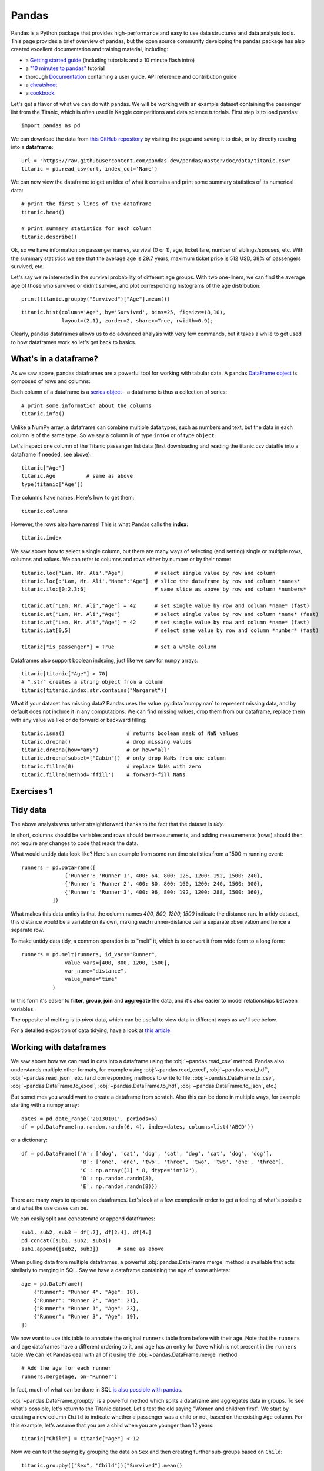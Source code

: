 Pandas
======

.. questions::

   - How do I learn a new Python package?
   - How can I use pandas dataframes in my research?

.. objectives::

   - Learn simple and some more advanced usage of pandas dataframes
   - Get a feeling for when pandas is useful and know where to find more information
   - Understand enough of pandas to be able to read its documentation.

.. default-domain:: py


Pandas is a Python package that provides high-performance and easy to use
data structures and data analysis tools.
This page provides a brief overview of pandas, but the open source community
developing the pandas package has also created excellent documentation and training
material, including:

- a  `Getting started guide <https://pandas.pydata.org/getting_started.html>`__
  (including tutorials and a 10 minute flash intro)
- a `"10 minutes to pandas" <https://pandas.pydata.org/docs/user_guide/10min.html#min>`__
  tutorial
- thorough `Documentation <https://pandas.pydata.org/docs/>`__ containing a user guide,
  API reference and contribution guide
- a `cheatsheet <https://pandas.pydata.org/Pandas_Cheat_Sheet.pdf>`__
- a `cookbook <https://pandas.pydata.org/docs/user_guide/cookbook.html#cookbook>`__.

Let's get a flavor of what we can do with pandas. We will be working with an
example dataset containing the passenger list from the Titanic, which is often used in Kaggle competitions and data science tutorials. First step is to load pandas::

    import pandas as pd

We can download the data from `this GitHub repository <https://raw.githubusercontent.com/pandas-dev/pandas/master/doc/data/titanic.csv>`__
by visiting the page and saving it to disk, or by directly reading into
a **dataframe**::

    url = "https://raw.githubusercontent.com/pandas-dev/pandas/master/doc/data/titanic.csv"
    titanic = pd.read_csv(url, index_col='Name')

We can now view the dataframe to get an idea of what it contains and
print some summary statistics of its numerical data::

    # print the first 5 lines of the dataframe
    titanic.head()

    # print summary statistics for each column
    titanic.describe()

Ok, so we have information on passenger names, survival (0 or 1), age,
ticket fare, number of siblings/spouses, etc. With the summary statistics we see that the average age is 29.7 years, maximum ticket price is 512 USD, 38\% of passengers survived, etc.

Let's say we're interested in the survival probability of different age groups. With two one-liners, we can find the average age of those who survived or didn't survive, and plot corresponding histograms of the age distribution::

    print(titanic.groupby("Survived")["Age"].mean())

::

    titanic.hist(column='Age', by='Survived', bins=25, figsize=(8,10),
		 layout=(2,1), zorder=2, sharex=True, rwidth=0.9);


Clearly, pandas dataframes allows us to do advanced analysis with very few commands, but it takes a while to get used to how dataframes work so let's get back to basics.

.. callout:: Getting help

    Series and DataFrames have a lot functionality, but
    how can we find out what methods are available and how they work? One way is to visit
    the `API reference <https://pandas.pydata.org/docs/reference/frame.html>`__
    and reading through the list.
    Another way is to use the autocompletion feature in Jupyter and type e.g.
    ``titanic["Age"].`` in a notebook and then hit ``TAB`` twice - this should open
    up a list menu of available methods and attributes.

    Jupyter also offers quick access to help pages (docstrings) which can be
    more efficient than searching the internet. Two ways exist:

    - Write a function name followed by question mark and execute the cell, e.g.
      write ``titanic.hist?`` and hit ``SHIFT + ENTER``.
    - Write the function name and hit ``SHIFT + TAB``.


What's in a dataframe?
----------------------

As we saw above, pandas dataframes are a powerful tool for working with tabular data.
A pandas
`DataFrame object <https://pandas.pydata.org/docs/reference/api/pandas.DataFrame.html#pandas.DataFrame>`__
is composed of rows and columns:

.. image:: img/pandas/01_table_dataframe.svg

Each column of a dataframe is a
`series object <https://pandas.pydata.org/docs/user_guide/dsintro.html#series>`__
- a dataframe is thus a collection of series::

    # print some information about the columns
    titanic.info()

Unlike a NumPy array, a dataframe can combine multiple data types, such as
numbers and text, but the data in each column is of the same type. So we say a
column is of type ``int64`` or of type ``object``.

Let's inspect one column of the Titanic passanger list data (first downloading
and reading the titanic.csv datafile into a dataframe if needed, see above)::

    titanic["Age"]
    titanic.Age          # same as above
    type(titanic["Age"])

The columns have names. Here's how to get them::

    titanic.columns

However, the rows also have names! This is what Pandas calls the **index**::

    titanic.index

We saw above how to select a single column, but there are many ways of
selecting (and setting) single or multiple rows, columns and values. We can
refer to columns and rows either by number or by their name::

    titanic.loc['Lam, Mr. Ali',"Age"]          # select single value by row and column
    titanic.loc[:'Lam, Mr. Ali',"Name":"Age"]  # slice the dataframe by row and column *names*
    titanic.iloc[0:2,3:6]                      # same slice as above by row and column *numbers*

    titanic.at['Lam, Mr. Ali',"Age"] = 42      # set single value by row and column *name* (fast)
    titanic.at['Lam, Mr. Ali',"Age"]           # select single value by row and column *name* (fast)
    titanic.at['Lam, Mr. Ali',"Age"] = 42      # set single value by row and column *name* (fast)
    titanic.iat[0,5]                           # select same value by row and column *number* (fast)

    titanic["is_passenger"] = True             # set a whole column

Dataframes also support boolean indexing, just like we saw for ``numpy``
arrays::

    titanic[titanic["Age"] > 70]
    # ".str" creates a string object from a column
    titanic[titanic.index.str.contains("Margaret")]

What if your dataset has missing data? Pandas uses the value :py:data:`numpy.nan`
to represent missing data, and by default does not include it in any computations.
We can find missing values, drop them from our dataframe, replace them
with any value we like or do forward or backward filling::

    titanic.isna()                    # returns boolean mask of NaN values
    titanic.dropna()                  # drop missing values
    titanic.dropna(how="any")         # or how="all"
    titanic.dropna(subset=["Cabin"])  # only drop NaNs from one column
    titanic.fillna(0)                 # replace NaNs with zero
    titanic.fillna(method='ffill')    # forward-fill NaNs



Exercises 1
-----------

.. challenge:: Exploring dataframes

    - Have a look at the available methods and attributes using the
      `API reference <https://pandas.pydata.org/docs/reference/frame.html>`__
      or the autocomplete feature in Jupyter.
    - Try out a few methods using the Titanic dataset and have a look at
      the docstrings (help pages) of methods that pique your interest
    - Compute the mean age of the first 10 passengers by slicing and the :py:meth:`pandas.DataFrame.mean` method
    - (Advanced) Using boolean indexing, compute the survival rate
      (mean of "Survived" values) among passengers over and under the average age.

   .. solution::

       - Mean age of the first 10 passengers: ``titanic.iloc[:10,:]["Age"].mean()``
         or ``titanic.loc[:9,"Age"].mean()`` or ``df.iloc[:10,5].mean()``.
       - Survival rate among passengers over and under average age:
         ``titanic[titanic["Age"] > titanic["Age"].mean()]["Survived"].mean()`` and
         ``titanic[titanic["Age"] < titanic["Age"].mean()]["Survived"].mean()``.


Tidy data
---------

The above analysis was rather straightforward thanks to the fact
that the dataset is *tidy*.

.. image:: img/pandas/tidy_data.png

In short, columns should be variables and rows should be measurements,
and adding measurements (rows) should then not require any changes to code
that reads the data.

What would untidy data look like? Here's an example from
some run time statistics from a 1500 m running event::

    runners = pd.DataFrame([
		  {'Runner': 'Runner 1', 400: 64, 800: 128, 1200: 192, 1500: 240},
		  {'Runner': 'Runner 2', 400: 80, 800: 160, 1200: 240, 1500: 300},
		  {'Runner': 'Runner 3', 400: 96, 800: 192, 1200: 288, 1500: 360},
	      ])

What makes this data untidy is that the column names `400, 800, 1200, 1500`
indicate the distance ran. In a tidy dataset, this distance would be a variable
on its own, making each runner-distance pair a separate observation and hence a
separate row.

To make untidy data tidy, a common operation is to "melt" it,
which is to convert it from wide form to a long form::

    runners = pd.melt(runners, id_vars="Runner",
		  value_vars=[400, 800, 1200, 1500],
		  var_name="distance",
		  value_name="time"
	      )

In this form it's easier to **filter**, **group**, **join**
and **aggregate** the data, and it's also easier to model relationships
between variables.

The opposite of melting is to *pivot* data, which can be useful to
view data in different ways as we'll see below.

For a detailed exposition of data tidying, have a look at
`this article <http://vita.had.co.nz/papers/tidy-data.pdf>`__.



Working with dataframes
-----------------------

We saw above how we can read in data into a dataframe using the :obj:`~pandas.read_csv` method.
Pandas also understands multiple other formats, for example using :obj:`~pandas.read_excel`,
:obj:`~pandas.read_hdf`, :obj:`~pandas.read_json`, etc. (and corresponding methods to write to file:
:obj:`~pandas.DataFrame.to_csv`, :obj:`~pandas.DataFrame.to_excel`, :obj:`~pandas.DataFrame.to_hdf`, :obj:`~pandas.DataFrame.to_json`, etc.)

But sometimes you would want to create a dataframe from scratch. Also this can be done
in multiple ways, for example starting with a numpy array::

    dates = pd.date_range('20130101', periods=6)
    df = pd.DataFrame(np.random.randn(6, 4), index=dates, columns=list('ABCD'))

or a dictionary::

    df = pd.DataFrame({'A': ['dog', 'cat', 'dog', 'cat', 'dog', 'cat', 'dog', 'dog'],
		       'B': ['one', 'one', 'two', 'three', 'two', 'two', 'one', 'three'],
		       'C': np.array([3] * 8, dtype='int32'),
		       'D': np.random.randn(8),
		       'E': np.random.randn(8)})

There are many ways to operate on dataframes. Let's look at a
few examples in order to get a feeling of what's possible
and what the use cases can be.

We can easily split and concatenate or append dataframes::

    sub1, sub2, sub3 = df[:2], df[2:4], df[4:]
    pd.concat([sub1, sub2, sub3])
    sub1.append([sub2, sub3])      # same as above

When pulling data from multiple dataframes, a powerful :obj:`pandas.DataFrame.merge` method is
available that acts similarly to merging in SQL. Say we have a dataframe containing the age of some athletes::

    age = pd.DataFrame([
	{"Runner": "Runner 4", "Age": 18},
	{"Runner": "Runner 2", "Age": 21},
	{"Runner": "Runner 1", "Age": 23},
	{"Runner": "Runner 3", "Age": 19},
    ])

We now want to use this table to annotate the original ``runners`` table from
before with their age. Note that the ``runners`` and ``age`` dataframes have a
different ordering to it, and ``age`` has an entry for ``Dave`` which is not
present in the ``runners`` table. We can let Pandas deal with all of it using
the :obj:`~pandas.DataFrame.merge` method::

    # Add the age for each runner
    runners.merge(age, on="Runner")

In fact, much of what can be done in SQL
`is also possible with pandas <https://pandas.pydata.org/docs/getting_started/comparison/comparison_with_sql.html>`__.

:obj:`~pandas.DataFrame.groupby` is a powerful method which splits a dataframe and aggregates data
in groups. To see what's possible, let's return to the Titanic dataset. Let's
test the old saying "Women and children first". We start by creating a new
column ``Child`` to indicate whether a passenger was a child or not, based on
the existing ``Age`` column. For this example, let's assume that you are a
child when you are younger than 12 years::

    titanic["Child"] = titanic["Age"] < 12

Now we can test the saying by grouping the data on ``Sex`` and then creating further sub-groups based on ``Child``::

    titanic.groupby(["Sex", "Child"])["Survived"].mean()

Here we chose to summarize the data by its mean, but many other common
statistical functions are available as dataframe methods, like
:obj:`~pandas.DataFrame.std`, :obj:`~pandas.DataFrame.min`,
:obj:`~pandas.DataFrame.max`, :obj:`~pandas.DataFrame.cumsum`,
:obj:`~pandas.DataFrame.median`, :obj:`~pandas.DataFrame.skew`,
:obj:`~pandas.DataFrame.var` etc.



Exercises 2
-----------

.. challenge:: Analyze the Titanic passenger list dataset

    In the Titanic passenger list dataset,
    investigate the family size of the passengers (i.e. the "SibSp" column).

    - What different family sizes exist in the passenger list? Hint: try the :obj:`~pandas.Series.unique` method
    - What are the names of the people in the largest family group?
    - (Advanced) Create histograms showing the distribution of family sizes for
      passengers split by the fare, i.e. one group of high-fare passengers (where
      the fare is above average) and one for low-fare passengers
      (Hint: instead of an existing column name, you can give a lambda function
      as a parameter to ``hist`` to compute a value on the fly. For example
      ``lambda x: "Poor" if df["Fare"].loc[x] < df["Fare"].mean() else "Rich"``).

   .. solution:: 
   
       - Existing family sizes: ``df["SibSp"].unique()``
       - Names of members of largest family(ies): ``df[df["SibSp"] == 8]["Name"]``
       - ``df.hist("SibSp", lambda x: "Poor" if df["Fare"].loc[x] < df["Fare"].mean() else "Rich", rwidth=0.9)``




Time series superpowers
-----------------------

An introduction of pandas wouldn't be complete without mention of its
special abilities to handle time series. To show just a few examples,
we will use a new dataset of Nobel prize laureates::

    nobel = pd.read_csv("http://api.nobelprize.org/v1/laureate.csv")
    nobel.head()

This dataset has three columns for time, "born"/"died" and "year".
These are represented as strings and integers, respectively, and
need to be converted to datetime format::

    # the errors='coerce' argument is needed because the dataset is a bit messy
    nobel["born"] = pd.to_datetime(nobel["born"], errors ='coerce')
    nobel["died"] = pd.to_datetime(nobel["died"], errors ='coerce')
    nobel["year"] = pd.to_datetime(nobel["year"], format="%Y")

Pandas knows a lot about dates::

    print(nobel["born"].dt.day)
    print(nobel["born"].dt.year)
    print(nobel["born"].dt.weekday)

We can add a column containing the (approximate) lifespan in years rounded
to one decimal::

    nobel["lifespan"] = round((nobel["died"] - nobel["born"]).dt.days / 365, 1)

and then plot a histogram of lifespans::

    nobel.hist(column='lifespan', bins=25, figsize=(8,10), rwidth=0.9)

Finally, let's see one more example of an informative plot
produced by a single line of code::

    nobel.boxplot(column="lifespan", by="category")



Exercises 3
-----------

.. challenge:: Analyze the Nobel prize dataset

    - What country has received the largest number of Nobel prizes, and how many?
      How many countries are represented in the dataset? Hint: use the :obj:`~pandas.Series.describe` method
      on the ``bornCountryCode`` column.
    - Create a histogram of the age when the laureates received their Nobel prizes.
      Hint: follow the above steps we performed for the lifespan.
    - List all the Nobel laureates from your country.

    Now more advanced steps:

    - Now define an array of 4 countries of your choice and extract
      only laureates from these countries::

	  countries = np.array([COUNTRY1, COUNTRY2, COUNTRY3, COUNTRY4])
	  subset = nobel.loc[nobel['bornCountry'].isin(countries)]

    - Use ``groupby`` to compute how many nobel prizes each country received in
      each category. The ``size()`` method tells us how many rows, hence nobel
      prizes, are in each group::

	  nobel.groupby(['bornCountry', 'category']).size()

    - (Optional) Create a pivot table to view a spreadsheet like structure, and view it

	- First add a column “number” to the nobel dataframe containing 1’s
	  (to enable the counting below).

	- Then create the pivot table::

	    table = subset.pivot_table(values="number", index="bornCountry", columns="category", aggfunc=np.sum)

    - (Optional) Install the **seaborn** visualization library if you don't
      already have it, and create a heatmap of your table::

	  import seaborn as sns
	  sns.heatmap(table,linewidths=.5);

    - Play around with other nice looking plots::

	sns.violinplot(y="year", x="bornCountry",inner="stick", data=subset);

      ::

	sns.swarmplot(y="year", x="bornCountry", data=subset, alpha=.5);

      ::

	subset_physchem = nobel.loc[nobel['bornCountry'].isin(countries) & (nobel['category'].isin(['physics']) | nobel['category'].isin(['chemistry']))]
	sns.catplot(x="bornCountry", y="year", col="category", data=subset_physchem, kind="swarm");

      ::

	sns.catplot(x="bornCountry", col="category", data=subset_physchem, kind="count");


Beyond the basics
-----------------

Larger DataFrame operations might be faster using pandas.eval() with string expressions, `see
<https://jakevdp.github.io/PythonDataScienceHandbook/03.12-performance-eval-and-query.html>`__::

	import pandas as pd
	nrows, ncols = 100000, 100
	rng = np.random.RandomState(42)
	df1, df2, df3, df4 = (pd.DataFrame(rng.rand(nrows, ncols))
			      for i in range(4))
	
	%timeit df1 + df2 + df3 + df4
	# 80ms
	
        # using eval()
        %timeit pd.eval('df1 + df2 + df3 + df4')
	# 40ms





    
We can assign function return lists as dataframe columns::

	def fibo(n):
	    """Compute Fibonacci numbers. Here we skip the overhead from the 
	    recursive function calls by using a list. """
	    if n < 0:
		raise NotImplementedError('Not defined for negative values')
	    elif n < 2:
		return n
	    memo = [0]*(n+1)
	    memo[0] = 0
	    memo[1] = 1
	    for i in range(2, n+1):
		memo[i] = memo[i-1] + memo[i-2]
	    return memo

	df = pd.DataFrame({'Generation': np.arange(100)})
	df['Number of Rabbits'] = fibo(99)
	
There is much more to Pandas than what we covered in this lesson. Whatever your
needs are, chances are good there is a function somewhere in its `API
<https://pandas.pydata.org/docs/>`__. And when there is not, you can always
apply your own functions to the data using :obj:`~pandas.DataFrame.apply`::

    from functools import lru_cache

    @lru_cache
    def fib(x):
	"""Compute Fibonacci numbers. The @lru_cache remembers values we
	computed before, which speeds up this function a lot."""
	if x < 0:
	    raise NotImplementedError('Not defined for negative values')
	elif x < 2:
	    return x
	else:
	    return fib(x - 2) + fib(x - 1)

    df = pd.DataFrame({'Generation': np.arange(100)})
    df['Number of Rabbits'] = df['Generation'].apply(fib)
	
Note that the numpy precisision for integers caps at int64 while python ints are unbounded -- 
limited by memory size. Thus, the result from fibonacci(99) would be erroneous when 
using numpy ints. The type of df['Number of Rabbits'][99] given by both functions above
is in fact <class 'int'>.


.. keypoints::

   - pandas dataframes are a good data structure for tabular data
   - Dataframes allow both simple and advanced analysis in very compact form
